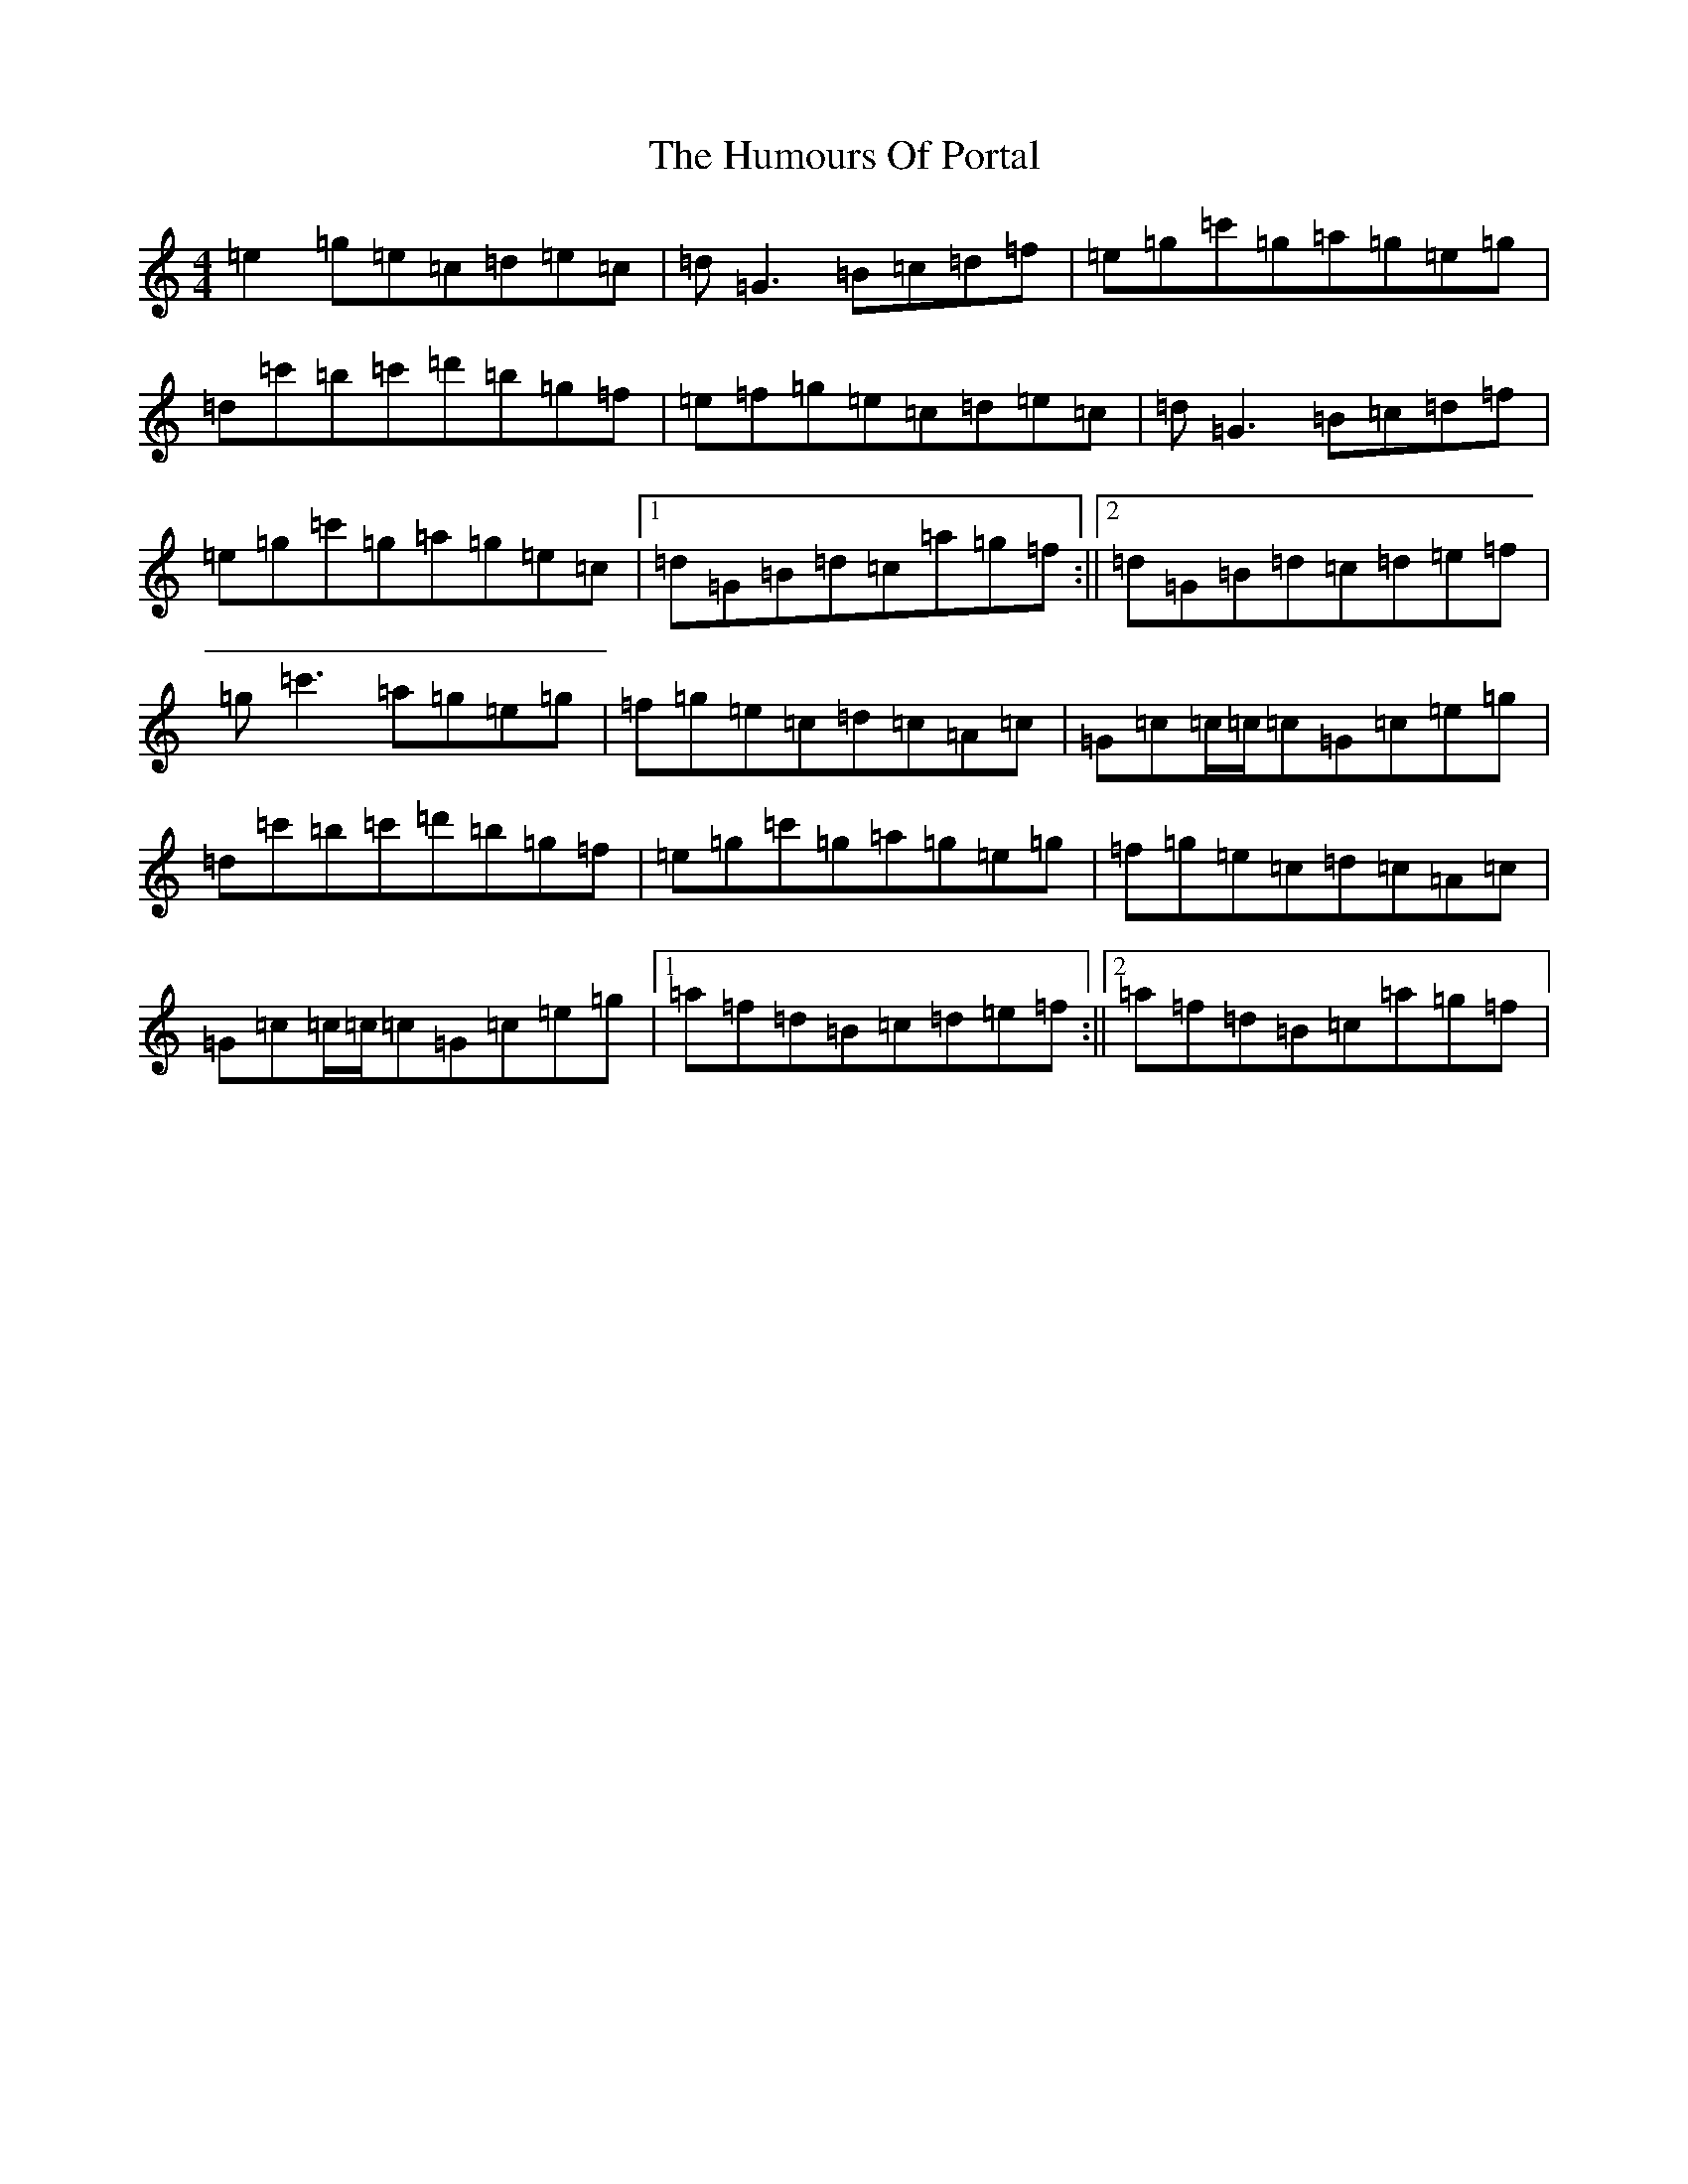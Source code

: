 X: 9540
T: Humours Of Portal, The
S: https://thesession.org/tunes/11546#setting11546
R: reel
M:4/4
L:1/8
K: C Major
=e2=g=e=c=d=e=c|=d=G3=B=c=d=f|=e=g=c'=g=a=g=e=g|=d=c'=b=c'=d'=b=g=f|=e=f=g=e=c=d=e=c|=d=G3=B=c=d=f|=e=g=c'=g=a=g=e=c|1=d=G=B=d=c=a=g=f:||2=d=G=B=d=c=d=e=f|=g=c'3=a=g=e=g|=f=g=e=c=d=c=A=c|=G=c=c/2=c/2=c=G=c=e=g|=d=c'=b=c'=d'=b=g=f|=e=g=c'=g=a=g=e=g|=f=g=e=c=d=c=A=c|=G=c=c/2=c/2=c=G=c=e=g|1=a=f=d=B=c=d=e=f:||2=a=f=d=B=c=a=g=f|
